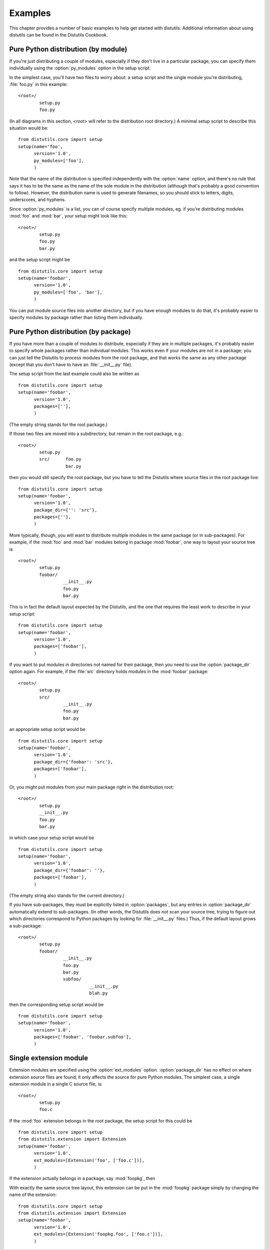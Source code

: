 .. _examples:

********
Examples
********

This chapter provides a number of basic examples to help get started with
distutils.  Additional information about using distutils can be found in the
Distutils Cookbook.


.. seealso::

   `Distutils Cookbook <http://wiki.python.org/moin/Distutils/Cookbook>`_
      Collection of recipes showing how to achieve more control over distutils.


.. _pure-mod:

Pure Python distribution (by module)
====================================

If you're just distributing a couple of modules, especially if they don't live
in a particular package, you can specify them individually using the
:option:`py_modules` option in the setup script.

In the simplest case, you'll have two files to worry about: a setup script and
the single module you're distributing, :file:`foo.py` in this example::

   <root>/
           setup.py
           foo.py

(In all diagrams in this section, *<root>* will refer to the distribution root
directory.)  A minimal setup script to describe this situation would be::

   from distutils.core import setup
   setup(name='foo',
         version='1.0',
         py_modules=['foo'],
         )

Note that the name of the distribution is specified independently with the
:option:`name` option, and there's no rule that says it has to be the same as
the name of the sole module in the distribution (although that's probably a good
convention to follow).  However, the distribution name is used to generate
filenames, so you should stick to letters, digits, underscores, and hyphens.

Since :option:`py_modules` is a list, you can of course specify multiple
modules, eg. if you're distributing modules :mod:`foo` and :mod:`bar`, your
setup might look like this::

   <root>/
           setup.py
           foo.py
           bar.py

and the setup script might be  ::

   from distutils.core import setup
   setup(name='foobar',
         version='1.0',
         py_modules=['foo', 'bar'],
         )

You can put module source files into another directory, but if you have enough
modules to do that, it's probably easier to specify modules by package rather
than listing them individually.


.. _pure-pkg:

Pure Python distribution (by package)
=====================================

If you have more than a couple of modules to distribute, especially if they are
in multiple packages, it's probably easier to specify whole packages rather than
individual modules.  This works even if your modules are not in a package; you
can just tell the Distutils to process modules from the root package, and that
works the same as any other package (except that you don't have to have an
:file:`__init__.py` file).

The setup script from the last example could also be written as  ::

   from distutils.core import setup
   setup(name='foobar',
         version='1.0',
         packages=[''],
         )

(The empty string stands for the root package.)

If those two files are moved into a subdirectory, but remain in the root
package, e.g.::

   <root>/
           setup.py
           src/      foo.py
                     bar.py

then you would still specify the root package, but you have to tell the
Distutils where source files in the root package live::

   from distutils.core import setup
   setup(name='foobar',
         version='1.0',
         package_dir={'': 'src'},
         packages=[''],
         )

More typically, though, you will want to distribute multiple modules in the same
package (or in sub-packages).  For example, if the :mod:`foo`  and :mod:`bar`
modules belong in package :mod:`foobar`, one way to layout your source tree is
::

   <root>/
           setup.py
           foobar/
                    __init__.py
                    foo.py
                    bar.py

This is in fact the default layout expected by the Distutils, and the one that
requires the least work to describe in your setup script::

   from distutils.core import setup
   setup(name='foobar',
         version='1.0',
         packages=['foobar'],
         )

If you want to put modules in directories not named for their package, then you
need to use the :option:`package_dir` option again.  For example, if the
:file:`src` directory holds modules in the :mod:`foobar` package::

   <root>/
           setup.py
           src/
                    __init__.py
                    foo.py
                    bar.py

an appropriate setup script would be  ::

   from distutils.core import setup
   setup(name='foobar',
         version='1.0',
         package_dir={'foobar': 'src'},
         packages=['foobar'],
         )

Or, you might put modules from your main package right in the distribution
root::

   <root>/
           setup.py
           __init__.py
           foo.py
           bar.py

in which case your setup script would be  ::

   from distutils.core import setup
   setup(name='foobar',
         version='1.0',
         package_dir={'foobar': ''},
         packages=['foobar'],
         )

(The empty string also stands for the current directory.)

If you have sub-packages, they must be explicitly listed in :option:`packages`,
but any entries in :option:`package_dir` automatically extend to sub-packages.
(In other words, the Distutils does *not* scan your source tree, trying to
figure out which directories correspond to Python packages by looking for
:file:`__init__.py` files.)  Thus, if the default layout grows a sub-package::

   <root>/
           setup.py
           foobar/
                    __init__.py
                    foo.py
                    bar.py
                    subfoo/
                              __init__.py
                              blah.py

then the corresponding setup script would be  ::

   from distutils.core import setup
   setup(name='foobar',
         version='1.0',
         packages=['foobar', 'foobar.subfoo'],
         )


.. _single-ext:

Single extension module
=======================

Extension modules are specified using the :option:`ext_modules` option.
:option:`package_dir` has no effect on where extension source files are found;
it only affects the source for pure Python modules.  The simplest  case, a
single extension module in a single C source file, is::

   <root>/
           setup.py
           foo.c

If the :mod:`foo` extension belongs in the root package, the setup script for
this could be  ::

   from distutils.core import setup
   from distutils.extension import Extension
   setup(name='foobar',
         version='1.0',
         ext_modules=[Extension('foo', ['foo.c'])],
         )

If the extension actually belongs in a package, say :mod:`foopkg`, then

With exactly the same source tree layout, this extension can be put in the
:mod:`foopkg` package simply by changing the name of the extension::

   from distutils.core import setup
   from distutils.extension import Extension
   setup(name='foobar',
         version='1.0',
         ext_modules=[Extension('foopkg.foo', ['foo.c'])],
         )

.. % \section{Multiple extension modules}
.. % \label{multiple-ext}

.. % \section{Putting it all together}


